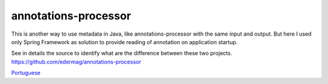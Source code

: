 annotations-processor
==============

This is another way to use metadata in Java, like annotations-processor with the same input and output.
But here I used only Spring Framework as solution to provide reading of annotation on application startup. 

See in details the source to identify what are the difference between these two projects.
https://github.com/edermag/annotations-processor

`Portuguese <https://github.com/edermag/annotations-processor-spring/blob/master/README_pt_BR.rst>`_
